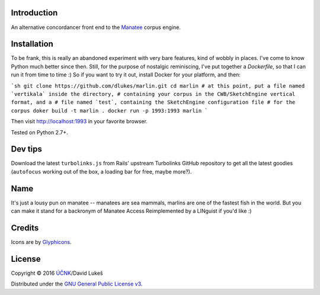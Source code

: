 ============
Introduction
============

An alternative concordancer front end to the `Manatee
<https://nlp.fi.muni.cz/trac/noske>`_ corpus engine.

============
Installation
============

To be frank, this is really an abandoned experiment with very bare
features, kind of wobbly in places. I've come to know Python much better
since then. Still, for the purpose of nostalgic reminiscing, I've put
together a `Dockerfile`, so that I can run it from time to time :) So if
you want to try it out, install Docker for your platform, and then:

```sh
git clone https://github.com/dlukes/marlin.git
cd marlin
# at this point, put a file named `vertikala` inside the directory,
# containing your corpus in the CWB/SketchEngine vertical format, and a
# file named `test`, containing the SketchEngine configuration file
# for the corpus
doker build -t marlin .
docker run -p 1993:1993 marlin
```

Then visit `<http://localhost:1993>`_ in your favorite browser.

Tested on Python 2.7+.

========
Dev tips
========

Download the latest ``turbolinks.js`` from Rails' upstream Turbolinks GitHub
repository to get all the latest goodies (``autofocus`` working out of the box,
a loading bar for free, maybe more?).

====
Name
====

It's just a lousy pun on manatee -- manatees are sea mammals, marlins are one of
the fastest fish in the world. But you can make it stand for a backronym of
Manatee Access Reimplemented by a LINguist if you'd like :)

=======
Credits
=======

Icons are by `Glyphicons <http://glyphicons.com/>`_.

=======
License
=======

Copyright © 2016 `ÚČNK <http://korpus.cz>`_/David Lukeš

Distributed under the `GNU General Public License v3
<http://www.gnu.org/licenses/gpl-3.0.en.html>`_.
